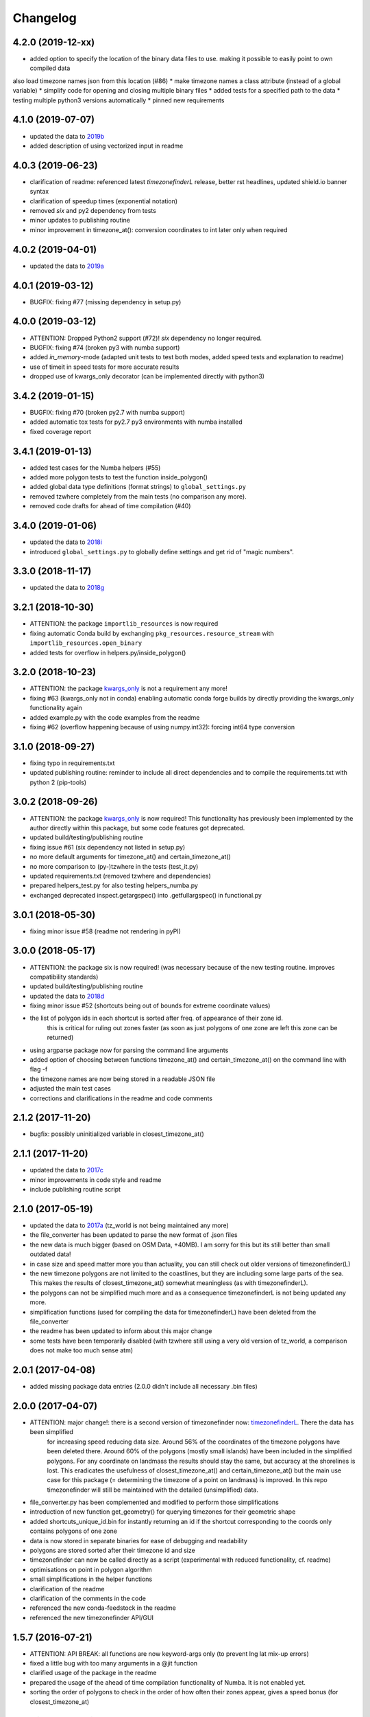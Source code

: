 Changelog
=========

4.2.0 (2019-12-xx)
------------------

* added option to specify the location of the binary data files to use. making it possible to easily point to own compiled data
also load timezone names json from this location (#86)
* make timezone names a class attribute (instead of a global variable)
* simplify code for opening and closing multiple binary files
* added tests for a specified path to the data
* testing multiple python3 versions automatically
* pinned new requirements


4.1.0 (2019-07-07)
------------------

* updated the data to `2019b <https://github.com/evansiroky/timezone-boundary-builder/releases/tag/2019b>`__
* added description of using vectorized input in readme



4.0.3 (2019-06-23)
------------------

* clarification of readme: referenced latest `timezonefinderL` release, better rst headlines, updated shield.io banner syntax
* clarification of speedup times (exponential notation)
* removed `six` and py2 dependency from tests
* minor updates to publishing routine
* minor improvement in timezone_at(): conversion coordinates to int later only when required


4.0.2 (2019-04-01)
------------------

* updated the data to `2019a <https://github.com/evansiroky/timezone-boundary-builder/releases/tag/2019a>`__


4.0.1 (2019-03-12)
------------------

* BUGFIX: fixing #77 (missing dependency in setup.py)


4.0.0 (2019-03-12)
------------------

* ATTENTION: Dropped Python2 support (#72)! `six` dependency no longer required.
* BUGFIX: fixing #74 (broken py3 with numba support)
* added `in_memory`-mode (adapted unit tests to test both modes, added speed tests and explanation to readme)
* use of timeit in speed tests for more accurate results
* dropped use of kwargs_only decorator (can be implemented directly with python3)

3.4.2 (2019-01-15)
------------------

* BUGFIX: fixing #70 (broken py2.7 with numba support)
* added automatic tox tests for py2.7 py3 environments with numba installed
* fixed coverage report

3.4.1 (2019-01-13)
------------------

* added test cases for the Numba helpers (#55)
* added more polygon tests to test the function inside_polygon()
* added global data type definitions (format strings) to ``global_settings.py``
* removed tzwhere completely from the main tests (no comparison any more).
* removed code drafts for ahead of time compilation (#40)

3.4.0 (2019-01-06)
------------------

* updated the data to `2018i <https://github.com/evansiroky/timezone-boundary-builder/releases/tag/2018i>`__
* introduced ``global_settings.py`` to globally define settings and get rid of "magic numbers".


3.3.0 (2018-11-17)
------------------

* updated the data to `2018g <https://github.com/evansiroky/timezone-boundary-builder/releases/tag/2018g>`__



3.2.1 (2018-10-30)
------------------

* ATTENTION: the package ``importlib_resources`` is now required
* fixing automatic Conda build by exchanging ``pkg_resources.resource_stream`` with ``importlib_resources.open_binary``
* added tests for overflow in helpers.py/inside_polygon()


3.2.0 (2018-10-23)
------------------

* ATTENTION: the package `kwargs_only <https://github.com/adamchainz/kwargs-only>`__ is not a requirement any more!
* fixing #63 (kwargs_only not in conda) enabling automatic conda forge builds by directly providing the kwargs_only functionality again
* added example.py with the code examples from the readme
* fixing #62 (overflow happening because of using numpy.int32): forcing int64 type conversion



3.1.0 (2018-09-27)
------------------

* fixing typo in requirements.txt
* updated publishing routine: reminder to include all direct dependencies and to compile the requirements.txt with python 2 (pip-tools)


3.0.2 (2018-09-26)
------------------

* ATTENTION: the package `kwargs_only <https://github.com/adamchainz/kwargs-only>`__ is now required! This functionality has previously been implemented by the author directly within this package, but some code features got deprecated.
* updated build/testing/publishing routine
* fixing issue #61 (six dependency not listed in setup.py)
* no more default arguments for timezone_at() and certain_timezone_at()
* no more comparison to (py-)tzwhere in the tests (test_it.py)
* updated requirements.txt (removed tzwhere and dependencies)
* prepared helpers_test.py for also testing helpers_numba.py
* exchanged deprecated inspect.getargspec() into .getfullargspec() in functional.py


3.0.1 (2018-05-30)
------------------

* fixing minor issue #58 (readme not rendering in pyPI)


3.0.0 (2018-05-17)
------------------

* ATTENTION: the package six is now required! (was necessary because of the new testing routine. improves compatibility standards)
* updated build/testing/publishing routine
* updated the data to `2018d <https://github.com/evansiroky/timezone-boundary-builder/releases/tag/2018d>`__
* fixing minor issue #52 (shortcuts being out of bounds for extreme coordinate values)
* the list of polygon ids in each shortcut is sorted after freq. of appearance of their zone id.
    this is critical for ruling out zones faster (as soon as just polygons of one zone are left this zone can be returned)
* using argparse package now for parsing the command line arguments
* added option of choosing between functions timezone_at() and certain_timezone_at() on the command line with flag -f
* the timezone names are now being stored in a readable JSON file
* adjusted the main test cases
* corrections and clarifications in the readme and code comments


2.1.2 (2017-11-20)
------------------

* bugfix: possibly uninitialized variable in closest_timezone_at()


2.1.1 (2017-11-20)
------------------

* updated the data to `2017c <https://github.com/evansiroky/timezone-boundary-builder/releases/tag/2017c>`__
* minor improvements in code style and readme
* include publishing routine script


2.1.0 (2017-05-19)
------------------

* updated the data to `2017a <https://github.com/evansiroky/timezone-boundary-builder/releases/tag/2017a>`__ (tz_world is not being maintained any more)
* the file_converter has been updated to parse the new format of .json files
* the new data is much bigger (based on OSM Data, +40MB). I am sorry for this but its still better than small outdated data!
* in case size and speed matter more you than actuality, you can still check out older versions of timezonefinder(L)
* the new timezone polygons are not limited to the coastlines, but they are including some large parts of the sea. This makes the results of closest_timezone_at() somewhat meaningless (as with timezonefinderL).
* the polygons can not be simplified much more and as a consequence timezonefinderL is not being updated any more.
* simplification functions (used for compiling the data for timezonefinderL) have been deleted from the file_converter
* the readme has been updated to inform about this major change
* some tests have been temporarily disabled (with tzwhere still using a very old version of tz_world, a comparison does not make too much sense atm)

2.0.1 (2017-04-08)
------------------

* added missing package data entries (2.0.0 didn't include all necessary .bin files)


2.0.0 (2017-04-07)
------------------

* ATTENTION: major change!: there is a second version of timezonefinder now: `timezonefinderL <https://github.com/MrMinimal64/timezonefinderL>`__. There the data has been simplified
    for increasing speed reducing data size. Around 56% of the coordinates of the timezone polygons have been deleted there. Around 60% of the polygons (mostly small islands) have been included in the simplified polygons.
    For any coordinate on landmass the results should stay the same, but accuracy at the shorelines is lost.
    This eradicates the usefulness of closest_timezone_at() and certain_timezone_at() but the main use case for this package (= determining the timezone of a point on landmass) is improved.
    In this repo timezonefinder will still be maintained with the detailed (unsimplified) data.
* file_converter.py has been complemented and modified to perform those simplifications
* introduction of new function get_geometry() for querying timezones for their geometric shape
* added shortcuts_unique_id.bin for instantly returning an id if the shortcut corresponding to the coords only contains polygons of one zone
* data is now stored in separate binaries for ease of debugging and readability
* polygons are stored sorted after their timezone id and size
* timezonefinder can now be called directly as a script (experimental with reduced functionality, cf. readme)
* optimisations on point in polygon algorithm
* small simplifications in the helper functions
* clarification of the readme
* clarification of the comments in the code
* referenced the new conda-feedstock in the readme
* referenced the new timezonefinder API/GUI



1.5.7 (2016-07-21)
------------------


* ATTENTION: API BREAK: all functions are now keyword-args only (to prevent lng lat mix-up errors)
* fixed a little bug with too many arguments in a @jit function
* clarified usage of the package in the readme
* prepared the usage of the ahead of time compilation functionality of Numba. It is not enabled yet.
* sorting the order of polygons to check in the order of how often their zones appear, gives a speed bonus (for closest_timezone_at)


1.5.6 (2016-06-16)
------------------

* using little endian encoding now
* introduced test for checking the proper functionality of the helper functions
* wrote tests for proximity algorithms
* improved proximity algorithms: introduced exact_computation, return_distances and force_evaluation functionality (s. Readme or documentation for more info)

1.5.5 (2016-06-03)
------------------

* using the newest version (2016d, May 2016) of the `tz world data`_
* holes in the polygons which are stored in the tz_world data are now correctly stored and handled
* rewrote the file_converter for storing the holes at the end of the timezone_data.bin
* added specific test cases for hole handling
* made some optimizations in the algorithms

1.5.4 (2016-04-26)
------------------

* using the newest version (2016b) of the `tz world data`_
* rewrote the file_converter for parsing a .json created from the tz_worlds .shp
* had to temporarily fix one polygon manually which had the invalid TZID: 'America/Monterey' (should be 'America/Monterrey')
* had to make tests less strict because tzwhere still used the old data at the time and some results were simply different now


1.5.3 (2016-04-23)
------------------

* using 32-bit ints for storing the polygons now (instead of 64-bit): I calculated that the minimum accuracy (at the equator) is 1cm with the encoding being used. Tests passed.
* Benefits: 18MB file instead of 35MB, another 10-30% speed boost (depending on your hardware)


1.5.2 (2016-04-20)
------------------

* added python 2.7.6 support: replaced strings in unpack (unsupported by python 2.7.6 or earlier) with byte strings
* timezone names are now loaded from a separate file for better modularity


1.5.1 (2016-04-18)
------------------

* added python 2.7.8+ support:
    Therefore I had to change the tests a little bit (some operations were not supported). This only affects output.
    I also had to replace one part of the algorithms to prevent overflow in Python 2.7


1.5.0 (2016-04-12)
------------------

* automatically using optimized algorithms now (when numba is installed)
* added TimezoneFinder.using_numba() function to check if the import worked


1.4.0 (2016-04-07)
------------------

* Added the ``file_converter.py`` to the repository: It converts the .csv from pytzwhere to another ``.csv`` and this one into the used ``.bin``.
    Especially the shortcut computation and the boundary storage in there save a lot of reading and computation time, when deciding which timezone the coordinates are in.
    It will help to keep the package up to date, even when the timezone data should change in the future.


    .. _tz world data: <http://efele.net/maps/tz/world/>
